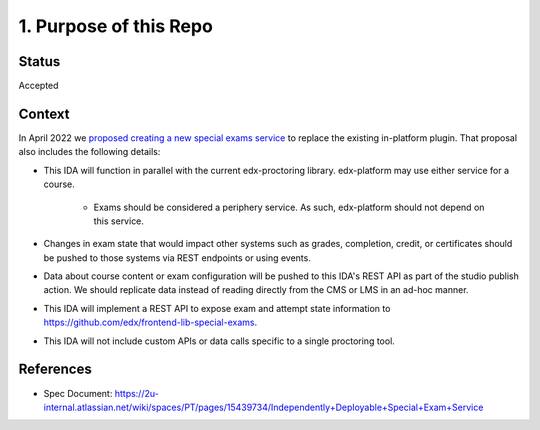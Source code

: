 1. Purpose of this Repo
=======================

Status
------

Accepted

Context
-------

In April 2022 we `proposed creating a new special exams service
<https://github.com/openedx/edx-proctoring/blob/c5592b2ff2fd95e990d0b9b438228b741a42dbd3/docs/decisions/0004-exam-ida.rst>`_
to replace the existing in-platform plugin. That proposal also includes the following details:

* This IDA will function in parallel with the current edx-proctoring library. edx-platform may use either service for a course.

    * Exams should be considered a periphery service. As such, edx-platform should not depend on this service.

* Changes in exam state that would impact other systems such as grades, completion, credit, or certificates should be pushed to those systems via REST endpoints or using events.

* Data about course content or exam configuration will be pushed to this IDA's REST API as part of the studio publish action. We should replicate data instead of reading directly from the CMS or LMS in an ad-hoc manner.

* This IDA will implement a REST API to expose exam and attempt state information to https://github.com/edx/frontend-lib-special-exams.

* This IDA will not include custom APIs or data calls specific to a single proctoring tool.

References
----------

* Spec Document: https://2u-internal.atlassian.net/wiki/spaces/PT/pages/15439734/Independently+Deployable+Special+Exam+Service
